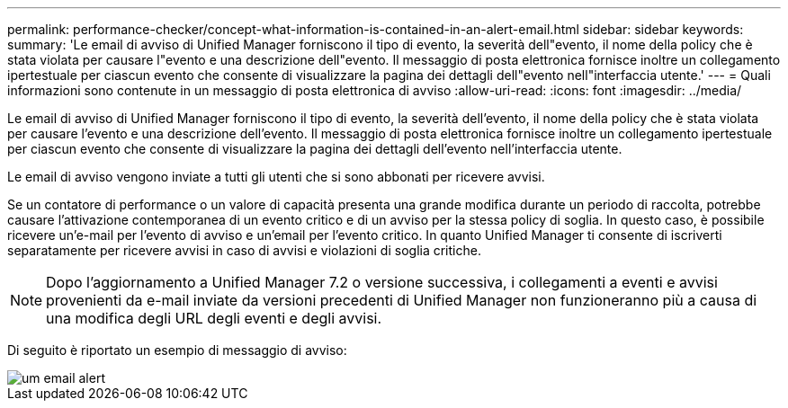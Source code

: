 ---
permalink: performance-checker/concept-what-information-is-contained-in-an-alert-email.html 
sidebar: sidebar 
keywords:  
summary: 'Le email di avviso di Unified Manager forniscono il tipo di evento, la severità dell"evento, il nome della policy che è stata violata per causare l"evento e una descrizione dell"evento. Il messaggio di posta elettronica fornisce inoltre un collegamento ipertestuale per ciascun evento che consente di visualizzare la pagina dei dettagli dell"evento nell"interfaccia utente.' 
---
= Quali informazioni sono contenute in un messaggio di posta elettronica di avviso
:allow-uri-read: 
:icons: font
:imagesdir: ../media/


[role="lead"]
Le email di avviso di Unified Manager forniscono il tipo di evento, la severità dell'evento, il nome della policy che è stata violata per causare l'evento e una descrizione dell'evento. Il messaggio di posta elettronica fornisce inoltre un collegamento ipertestuale per ciascun evento che consente di visualizzare la pagina dei dettagli dell'evento nell'interfaccia utente.

Le email di avviso vengono inviate a tutti gli utenti che si sono abbonati per ricevere avvisi.

Se un contatore di performance o un valore di capacità presenta una grande modifica durante un periodo di raccolta, potrebbe causare l'attivazione contemporanea di un evento critico e di un avviso per la stessa policy di soglia. In questo caso, è possibile ricevere un'e-mail per l'evento di avviso e un'email per l'evento critico. In quanto Unified Manager ti consente di iscriverti separatamente per ricevere avvisi in caso di avvisi e violazioni di soglia critiche.

[NOTE]
====
Dopo l'aggiornamento a Unified Manager 7.2 o versione successiva, i collegamenti a eventi e avvisi provenienti da e-mail inviate da versioni precedenti di Unified Manager non funzioneranno più a causa di una modifica degli URL degli eventi e degli avvisi.

====
Di seguito è riportato un esempio di messaggio di avviso:

image::../media/um-email-alert.gif[um email alert]
